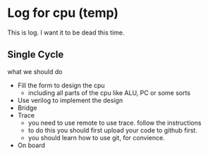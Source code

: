 * Log for cpu (temp)

This is log. I want it to be dead this time.

** Single Cycle

what we should do
- Fill the form to design the cpu
  - including all parts of the cpu like ALU, PC or some sorts
- Use verilog to implement the design
- Bridge
- Trace
  - you need to use remote to use trace. follow the instructions
  - to do this you should first upload your code to github first.
  - you should learn how to use git, for convience.
- On board
